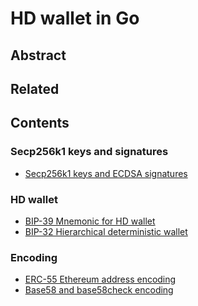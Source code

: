* HD wallet in Go

** Abstract

** Related

** Contents

*** Secp256k1 keys and signatures

- [[/key/secp256k1.org][Secp256k1 keys and ECDSA signatures]]

*** HD wallet

- [[/key/mnemonic.org][BIP-39 Mnemonic for HD wallet]]
- [[/key/hdwallet.org][BIP-32 Hierarchical deterministic wallet]]

*** Encoding

- [[/key/address.org][ERC-55 Ethereum address encoding]]
- [[/crypto/base58.org][Base58 and base58check encoding]]

